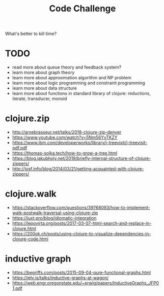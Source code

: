 #+TITLE: Code Challenge

What's better to kill time?

* TODO
 - read more about queue theory and feedback system?
 - learn more about graph theory
 - learn more about approximation algorithm and NP problem
 - learn more about logic programming and constraint programming
 - learn more about data structure
 - learn more about functions in standard library of clojure: reductions, iterate, transducer, monoid

* clojure.zip
  - http://arnebrasseur.net/talks/2018-clojure-zip-denver
  - https://www.youtube.com/watch?v=5Nm56YvTKZY
  - https://www.ibm.com/developerworks/library/j-treevisit/j-treevisit-pdf.pdf
  - https://thomas-sojka.tech/how-to-grow-a-tree.html
  - https://blog.jakubholy.net/2019/briefly-internal-structure-of-clojure-zippers/
  - http://josf.info/blog/2014/03/21/getting-acquainted-with-clojure-zippers/

* clojure.walk
  - https://stackoverflow.com/questions/39768093/how-to-implement-walk-postwalk-traversal-using-clojure-zip
  - https://juxt.pro/blog/idiomatic-integration
  - https://lepovirta.org/posts/2017-03-07-html-search-and-replace-in-clojure.html
  - https://200ok.ch/posts/using-clojure-to-visualize-dependencies-in-clojure-code.html

* inductive graph
  - https://begriffs.com/posts/2015-09-04-pure-functional-graphs.html
  - https://jelv.is/talks/inductive-graphs-at-wagon/
  - https://web.engr.oregonstate.edu/~erwig/papers/InductiveGraphs_JFP01.pdf
